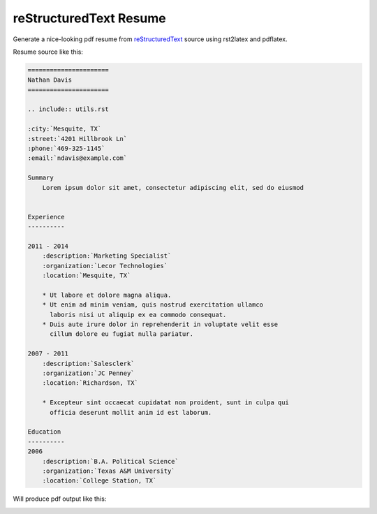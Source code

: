 reStructuredText Resume
=======================

Generate a nice-looking pdf resume from reStructuredText_ source
using rst2latex and pdflatex.

.. _reStructuredText: http://docutils.sourceforge.net/rst.html

Resume source like this:

.. code:: ReST


    ======================
    Nathan Davis
    ======================

    .. include:: utils.rst

    :city:`Mesquite, TX`
    :street:`4201 Hillbrook Ln`
    :phone:`469-325-1145`
    :email:`ndavis@example.com`

    Summary
        Lorem ipsum dolor sit amet, consectetur adipiscing elit, sed do eiusmod


    Experience
    ----------

    2011 - 2014
        :description:`Marketing Specialist`
        :organization:`Lecor Technologies`
        :location:`Mesquite, TX`

        * Ut labore et dolore magna aliqua.
        * Ut enim ad minim veniam, quis nostrud exercitation ullamco
          laboris nisi ut aliquip ex ea commodo consequat.
        * Duis aute irure dolor in reprehenderit in voluptate velit esse
          cillum dolore eu fugiat nulla pariatur.

    2007 - 2011
        :description:`Salesclerk`
        :organization:`JC Penney`
        :location:`Richardson, TX`

        * Excepteur sint occaecat cupidatat non proident, sunt in culpa qui
          officia deserunt mollit anim id est laborum.

    Education
    ----------
    2006
        :description:`B.A. Political Science`
        :organization:`Texas A&M University`
        :location:`College Station, TX`

Will produce pdf output like this:

.. image:: example.jpg
